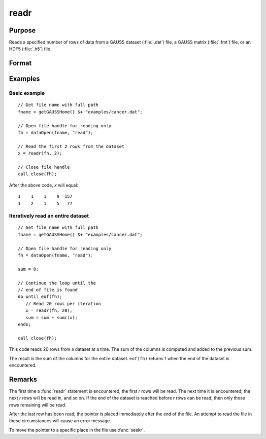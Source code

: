 
readr
==============================================

Purpose
----------------
Reads a specified number of rows of data from a GAUSS dataset
(:file:`.dat`) file, a GAUSS matrix (:file:`.fmt`) file, or an HDF5 (:file:`.h5`) file.

Format
----------------
.. function:: y = readr(f1, r)

    :param f1: file handle of an open file.
    :type f1: scalar

    :param r: number of rows to read.
    :type r: scalar

    :return y: the data read from the file.

    :rtype y: NxK matrix

Examples
----------------

Basic example
+++++++++++++++

::

    // Get file name with full path
    fname = getGAUSSHome() $+ "examples/cancer.dat";

    // Open file handle for reading only
    fh = dataOpen(fname, "read");

    // Read the first 2 rows from the dataset
    x = readr(fh, 2);

    // Close file handle
    call close(fh);

After the above code, *x* will equal:

::

    1    1    1    9  157 
    1    2    1    5   77 
   
Iteratively read an entire dataset
+++++++++++++++++++++++++++++++++++

::

    // Get file name with full path
    fname = getGAUSSHome() $+ "examples/cancer.dat";

    // Open file handle for reading only
    fh = dataOpen(fname, "read");

    sum = 0;

    // Continue the loop until the
    // end of file is found
    do until eof(fh);
       // Read 20 rows per iteration
       x = readr(fh, 20);
       sum = sum + sumc(x);
    endo;

    call close(fh);

This code reads 20 rows from a dataset at a time. The sum of the columns
is computed and added to the previous sum. 

The result is the sum of the columns for the entire dataset. ``eof(fh)`` returns 1 when the end of the
dataset is encountered.

Remarks
-------

The first time a :func:`readr` statement is encountered, the first *r* rows will
be read. The next time it is encountered, the next *r* rows will be read
in, and so on. If the end of the dataset is reached before *r* rows can
be read, then only those rows remaining will be read.

After the last row has been read, the pointer is placed immediately
after the end of the file. An attempt to read the file in these
circumstances will cause an error message.

To move the pointer to a specific place in the file use :func:`seekr`.


.. seealso:: Functions `open`, `create`, :func:`writer`, :func:`seekr`, :func:`eof`
